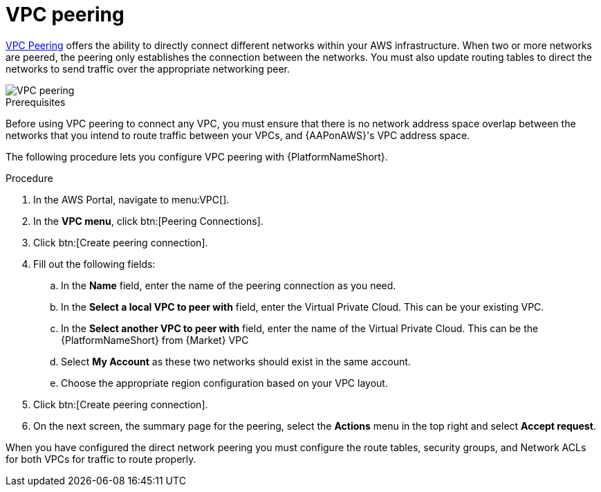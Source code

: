 [id="proc-aws-vpc-peering"]

= VPC peering

link:https://docs.aws.amazon.com/vpc/latest/peering/what-is-vpc-peering.html[VPC Peering] offers the ability to directly connect different networks within your AWS infrastructure. 
When two or more networks are peered, the peering only establishes the connection between the networks. 
You must also update routing tables to direct the networks to send traffic over the appropriate networking peer.

image::aws-vpc-peering.png[VPC peering]

.Prerequisites
Before using VPC peering to connect any VPC, you must ensure that there is no network address space overlap between the networks that you intend to route traffic between your VPCs, and {AAPonAWS}'s VPC address space.

The following procedure lets you configure VPC peering with {PlatformNameShort}.

.Procedure
. In the AWS Portal, navigate to menu:VPC[].
. In the *VPC menu*, click btn:[Peering Connections].
. Click btn:[Create peering connection].
. Fill out the following fields:
.. In the *Name* field, enter the name of the peering connection as you need.
.. In the *Select a local VPC to peer with* field, enter the Virtual Private Cloud. 
This can be your existing VPC.
.. In the *Select another VPC to peer with* field, enter the name of the Virtual Private Cloud. 
This can be the {PlatformNameShort} from {Market} VPC
.. Select *My Account* as these two networks should exist in the same account.
.. Choose the appropriate region configuration based on your VPC layout.
. Click btn:[Create peering connection].
. On the next screen, the summary page for the peering, select the *Actions* menu in the top right and select *Accept request*.

When you have configured the direct network peering you must configure the route tables, security groups, and Network ACLs for both VPCs for traffic to route properly.
